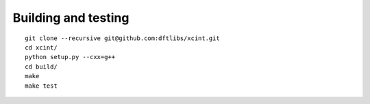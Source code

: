 

====================
Building and testing
====================

::

  git clone --recursive git@github.com:dftlibs/xcint.git
  cd xcint/
  python setup.py --cxx=g++
  cd build/
  make
  make test
